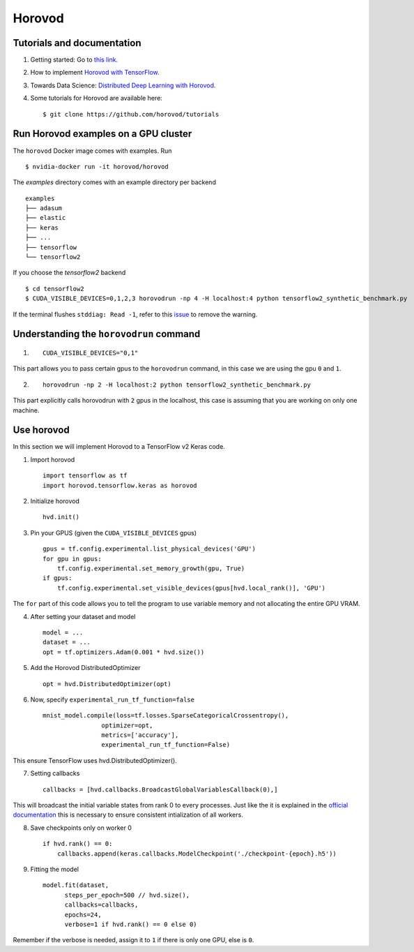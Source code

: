 Horovod
=======

Tutorials and documentation
---------------------------

1. Getting started: Go to `this link <https://horovod.ai/getting-started/>`_.

2. How to implement `Horovod with TensorFlow <https://horovod.readthedocs.io/en/stable/tensorflow.html>`_.

3. Towards Data Science: `Distributed Deep Learning with Horovod <https://towardsdatascience.com/distributed-deep-learning-with-horovod-2d1eea004cb2>`_. 

4. Some tutorials for Horovod are available here: ::

	$ git clone https://github.com/horovod/tutorials



Run Horovod examples on a GPU cluster
-------------------------------------

The ``horovod`` Docker image comes with examples. Run ::

	$ nvidia-docker run -it horovod/horovod

The `examples` directory comes with an example directory per backend ::

    examples
    ├── adasum
    ├── elastic
    ├── keras
    ├── ...
    ├── tensorflow
    └── tensorflow2

If you choose the `tensorflow2` backend ::

	$ cd tensorflow2
	$ CUDA_VISIBLE_DEVICES=0,1,2,3 horovodrun -np 4 -H localhost:4 python tensorflow2_synthetic_benchmark.py

If the terminal flushes ``stddiag: Read -1``, refer to this `issue <https://github.com/horovod/horovod/issues/503>`_ to remove the warning.

Understanding the ``horovodrun`` command
----------------------------------------

1. ::

    CUDA_VISIBLE_DEVICES="0,1"

This part allows you to pass certain gpus to the ``horovodrun`` command, in this case we are using the gpu 
``0`` and ``1``.

2. ::

    horovodrun -np 2 -H localhost:2 python tensorflow2_synthetic_benchmark.py

This part explicitly calls horovodrun with ``2`` gpus in the localhost, this case is assuming that you are 
working on only one machine.


.. Later on in this part we will add the parallel to DeepXDE.

Use horovod
-----------
In this section we will implement Horovod to a TensorFlow v2 Keras code.

1. Import horovod ::

    import tensorflow as tf
    import horovod.tensorflow.keras as horovod

2. Initialize horovod ::

    hvd.init()

3. Pin your GPUS (given the ``CUDA_VISIBLE_DEVICES`` gpus) ::

    gpus = tf.config.experimental.list_physical_devices('GPU')
    for gpu in gpus:
        tf.config.experimental.set_memory_growth(gpu, True)
    if gpus:
        tf.config.experimental.set_visible_devices(gpus[hvd.local_rank()], 'GPU')

The ``for`` part of this code allows you to tell the program to use variable memory and not allocating the entire 
GPU VRAM.

4. After setting your dataset and model ::

    model = ...
    dataset = ...
    opt = tf.optimizers.Adam(0.001 * hvd.size())

5. Add the Horovod DistributedOptimizer ::

    opt = hvd.DistributedOptimizer(opt)

6. Now, specify ``experimental_run_tf_function=false`` ::

    mnist_model.compile(loss=tf.losses.SparseCategoricalCrossentropy(),
                    optimizer=opt,
                    metrics=['accuracy'],
                    experimental_run_tf_function=False)
    
This ensure TensorFlow uses hvd.DistributedOptimizer().

7. Setting callbacks ::

    callbacks = [hvd.callbacks.BroadcastGlobalVariablesCallback(0),]

This will broadcast the initial variable states from rank 0 to every processes. 
Just like the it is explained in the `official documentation <https://horovod.readthedocs.io/en/stable/keras.html>`_ 
this is necessary to ensure consistent intialization of all workers.

8. Save checkpoints only on worker 0 ::

    if hvd.rank() == 0:
        callbacks.append(keras.callbacks.ModelCheckpoint('./checkpoint-{epoch}.h5'))

9. Fitting the model ::

    model.fit(dataset,
          steps_per_epoch=500 // hvd.size(),
          callbacks=callbacks,
          epochs=24,
          verbose=1 if hvd.rank() == 0 else 0)

Remember if the verbose is needed, assign it to ``1`` if there is only one GPU, else is ``0``.